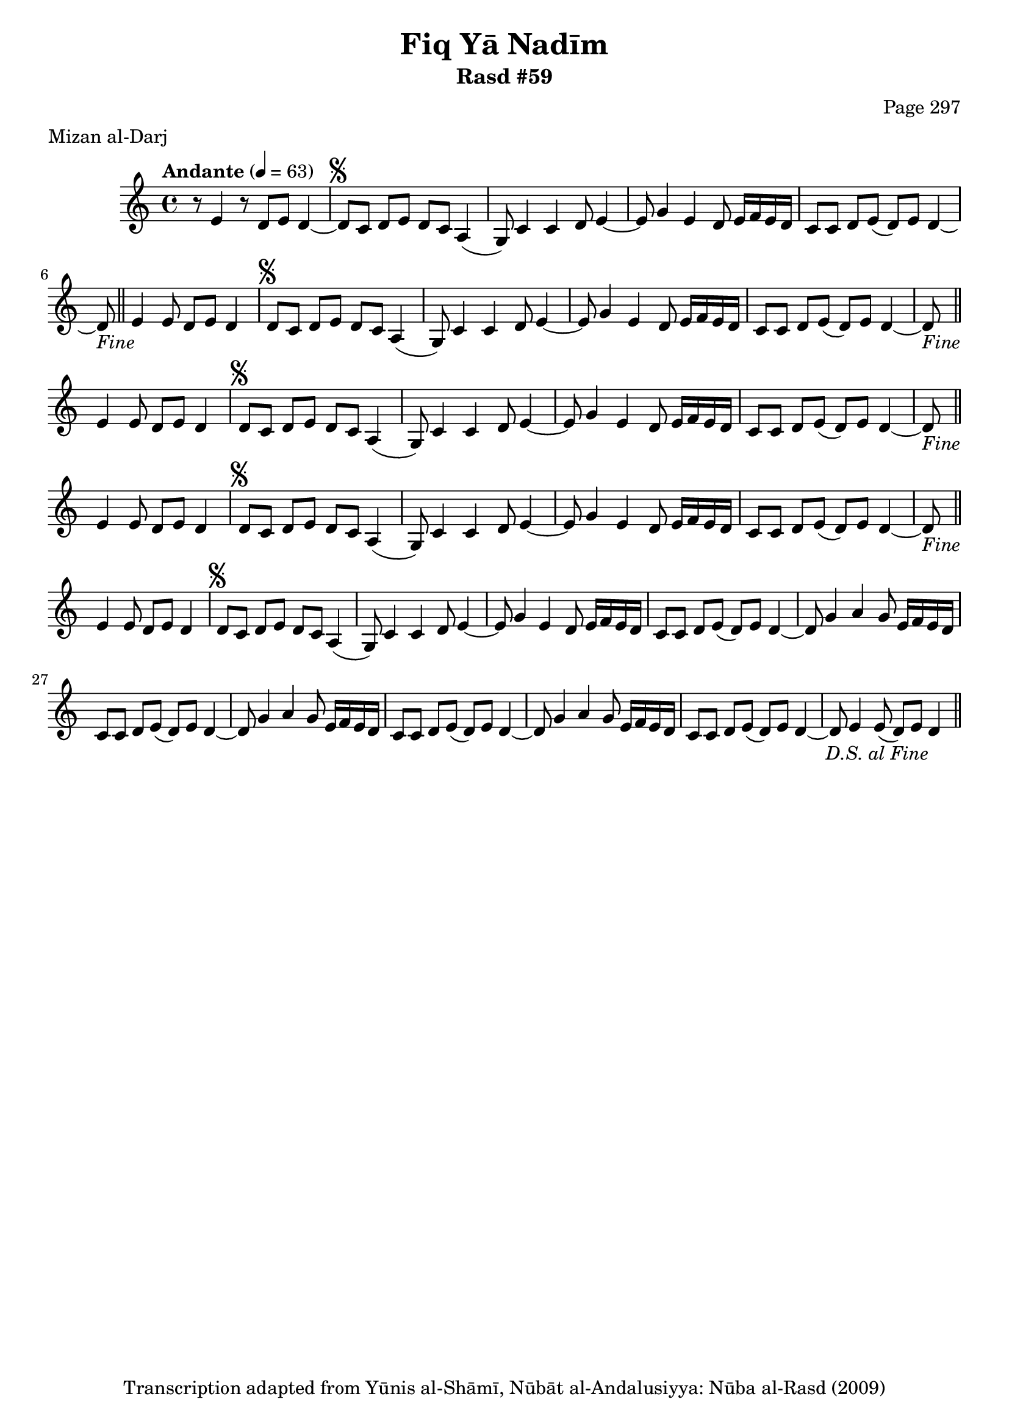 \version "2.18.2"

\header {
	title = "Fiq Yā Nadīm"
	subtitle = "Rasd #59"
	composer = "Page 297"
	meter = "Mizan al-Darj"
	copyright = "Transcription adapted from Yūnis al-Shāmī, Nūbāt al-Andalusiyya: Nūba al-Rasd (2009)"
	tagline = ""
}

% VARIABLES

db = \bar "!"
dc = \markup { \right-align { \italic { "D.C. al Fine" } } }
ds = \markup { \right-align { \italic { "D.S. al Fine" } } }
dsalcoda = \markup { \right-align { \italic { "D.S. al Coda" } } }
dcalcoda = \markup { \right-align { \italic { "D.C. al Coda" } } }
fine = \markup { \italic { "Fine" } }
incomplete = \markup { \right-align "Incomplete: missing pages in scan. Following number is likely also missing" }
continue = \markup { \center-align "Continue..." }
segno = \markup { \musicglyph #"scripts.segno" }
coda = \markup { \musicglyph #"scripts.coda" }
error = \markup { { "Wrong number of beats in score" } }
repeaterror = \markup { { "Score appears to be missing repeat" } }
accidentalerror = \markup { { "Unclear accidentals" } }

% TRANSCRIPTION

\score {

	\relative d' {
		\clef "treble"
		\key c \major
		\time 4/4
			\set Timing.beamExceptions = #'()
			\set Timing.baseMoment = #(ly:make-moment 1/4)
			\set Timing.beatStructure = #'(1 1 1 1)
		\tempo "Andante" 4 = 63

		r8 e4 r8 d e d4~ |

		\repeat unfold 5 {
			d8^\segno c d e d c a4( |
			g8) c4 c d8 e4~ |
			e8 g4 e d8 e16 f e d |
			c8 c d e( d) e d4~ |
		}

		\alternative {
			{
				d8-\fine \bar "||" e4 e8 d e d4 |
			}
			{
				% written out repeat
				d8 g4 a g8 e16 f e d |
			}
		}

		c8 c d e( d) e d4~ |
		d8 g4 a g8 e16 f e d |
		c8 c d e( d) e d4~ |
		% end written out repeat

		d8 g4 a g8 e16 f e d |
		c8 c d e( d) e d4~ |
		d8 e4 e8( d) e d4-\ds \bar "||"
	}

	\layout {}
	\midi {}
}
